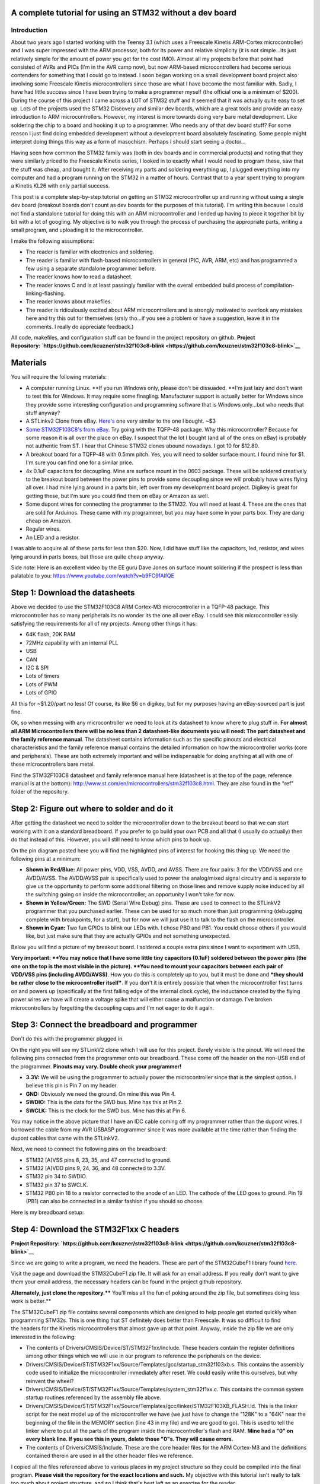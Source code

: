 
A complete tutorial for using an STM32 without a dev board
==========================================================



Introduction
------------


.. image:: IMG_20160521_213623.jpg
   :target: http://kevincuzner.com/wp-content/uploads/2016/05/IMG_20160521_213623.jpg
   :width: 320
   :align: right



About two years ago I started working with the Teensy 3.1 (which uses a Freescale Kinetis ARM-Cortex microcontroller) and I was super impressed with the ARM processor, both for its power and relative simplicity (it is not simple...its just relatively simple for the amount of power you get for the cost IMO). Almost all my projects before that point had consisted of AVRs and PICs (I'm in the AVR camp now), but now ARM-based microcontrollers had become serious contenders for something that I could go to instead. I soon began working on a small development board project also involving some Freescale Kinetis microcontrollers since those are what I have become the most familiar with. Sadly, I have had little success since I have been trying to make a programmer myself (the official one is a minimum of $200). During the course of this project I came across a LOT of STM32 stuff and it seemed that it was actually quite easy to set up. Lots of the projects used the STM32 Discovery and similar dev boards, which are a great tools and provide an easy introduction to ARM microcontrollers. However, my interest is more towards doing very bare metal development. Like soldering the chip to a board and hooking it up to a programmer. Who needs any of that dev board stuff? For some reason I just find doing embedded development without a development board absolutely fascinating. Some people might interpret doing things this way as a form of masochism. Perhaps I should start seeing a doctor...

Having seen how common the STM32 family was (both in dev boards and in commercial products) and noting that they were similarly priced to the Freescale Kinetis series, I looked in to exactly what I would need to program these, saw that the stuff was cheap, and bought it. After receiving my parts and soldering everything up, I plugged everything into my computer and had a program running on the STM32 in a matter of hours. Contrast that to a year spent trying to program a Kinetis KL26 with only partial success.

This post is a complete step-by-step tutorial on getting an STM32 microcontroller up and running without using a single dev board (breakout boards don't count as dev boards for the purposes of this tutorial). I'm writing this because I could not find a standalone tutorial for doing this with an ARM microcontroller and I ended up having to piece it together bit by bit with a lot of googling. My objective is to walk you through the process of purchasing the appropriate parts, writing a small program, and uploading it to the microcontroller.

I make the following assumptions\:


* The reader is familiar with electronics and soldering.


* The reader is familiar with flash-based microcontrollers in general (PIC, AVR, ARM, etc) and has programmed a few using a separate standalone programmer before.


* The reader knows how to read a datasheet.


* The reader knows C and is at least passingly familiar with the overall embedded build process of compilation-linking-flashing.


* The reader knows about makefiles.


* The reader is ridiculously excited about ARM microcontrollers and is strongly motivated to overlook any mistakes here and try this out for themselves (srsly tho...if you see a problem or have a suggestion, leave it in the comments. I really do appreciate feedback.)



All code, makefiles, and configuration stuff can be found in the project repository on github.
**Project Repository\: `https\://github.com/kcuzner/stm32f103c8-blink <https://github.com/kcuzner/stm32f103c8-blink>`__**




Materials
=========


You will require the following materials\:


* A computer running Linux. **If you run Windows only, please don't be dissuaded. **I'm just lazy and don't want to test this for Windows. It may require some finagling. Manufacturer support is actually better for Windows since they provide some interesting configuration and programming software that is Windows only...but who needs that stuff anyway?


* A STLinkv2 Clone from eBay. `Here's <http://www.ebay.com/itm/Mini-ST-Link-V2-stlink-Emulator-Downloader-STM8-STM32-With-Metal-Shell-/271699556039?hash=item3f428e36c7:g:968AAOSw0vBUhHLX>`__ one very similar to the one I bought. ~$3


* `Some STM32F103C8's from eBay <http://www.ebay.com/itm/291550040874?_trksid=p2057872.m2749.l2649&ssPageName=STRK%3AMEBIDX%3AIT>`__. Try going with the TQFP-48 package. Why this microcontroller? Because for some reason it is all over the place on eBay. I suspect that the lot I bought (and all of the ones on eBay) is probably not authentic from ST. I hear that Chinese STM32 clones abound nowadays. I got 10 for $12.80.


* A breakout board for a TQFP-48 with 0.5mm pitch. Yes, you will need to solder surface mount. I found mine for $1. I'm sure you can find one for a similar price.


* 4x 0.1uF capacitors for decoupling. Mine are surface mount in the 0603 package. These will be soldered creatively to the breakout board between the power pins to provide some decoupling since we will probably have wires flying all over. I had mine lying around in a parts bin, left over from my development board project. Digikey is great for getting these, but I'm sure you could find them on eBay or Amazon as well.


* Some dupont wires for connecting the programmer to the STM32. You will need at least 4. These are the ones that are sold for Arduinos. These came with my programmer, but you may have some in your parts box. They are dang cheap on Amazon.


* Regular wires.


* An LED and a resistor.



I was able to acquire all of these parts for less than $20. Now, I did have stuff like the capacitors, led, resistor, and wires lying around in parts boxes, but those are quite cheap anyway.

Side note\: Here is an excellent video by the EE guru Dave Jones on surface mount soldering if the prospect is less than palatable to you\: `https\://www.youtube.com/watch?v=b9FC9fAlfQE <https://www.youtube.com/watch?v=b9FC9fAlfQE>`__

Step 1\: Download the datasheets
================================


Above we decided to use the STM32F103C8 ARM Cortex-M3 microcontroller in a TQFP-48 package. This microcontroller has so many peripherals its no wonder its the one all over eBay. I could see this microcontroller easily satisfying the requirements for all of my projects. Among other things it has\:


* 64K flash, 20K RAM


* 72MHz capability with an internal PLL


* USB


* CAN


* I2C & SPI


* Lots of timers


* Lots of PWM


* Lots of GPIO



All this for ~$1.20/part no less! Of course, its like $6 on digikey, but for my purposes having an eBay-sourced part is just fine.

Ok, so when messing with any microcontroller we need to look at its datasheet to know where to plug stuff in. **For almost all ARM Microcontrollers there will be no less than 2 datasheet-like documents you will need\: The part datasheet and the family reference manual**. The datasheet contains information such as the specific pinouts and electrical characteristics and the family reference manual contains the detailed information on how the microcontroller works (core and peripherals). These are both extremely important and will be indispensable for doing anything at all with one of these microcontrollers bare metal.

Find the STM32F103C8 datasheet and family reference manual here (datasheet is at the top of the page, reference manual is at the bottom)\: `http\://www.st.com/en/microcontrollers/stm32f103c8.html <http://www.st.com/en/microcontrollers/stm32f103c8.html>`__. They are also found in the "ref" folder of the repository.

Step 2\: Figure out where to solder and do it
=============================================


.. image:: STM32F103Pins-1.png
   :target: http://kevincuzner.com/wp-content/uploads/2016/05/STM32F103Pins-1.png
   :width: 241
   :align: right



After getting the datasheet we need to solder the microcontroller down to the breakout board so that we can start working with it on a standard breadboard. If you prefer to go build your own PCB and all that (I usually do actually) then do that instead of this. However, you will still need to know which pins to hook up.

On the pin diagram posted here you will find the highlighted pins of interest for hooking this thing up. We need the following pins at a minimum\:


* **Shown in Red/Blue\:** All power pins, VDD, VSS, AVDD, and AVSS. There are four pairs\: 3 for the VDD/VSS and one AVDD/AVSS. The AVDD/AVSS pair is specifically used to power the analog/mixed signal circuitry and is separate to give us the opportunity to perform some additional filtering on those lines and remove supply noise induced by all the switching going on inside the microcontroller; an opportunity I won't take for now.


* **Shown in Yellow/Green\:** The SWD (Serial Wire Debug) pins. These are used to connect to the STLinkV2 programmer that you purchased earlier. These can be used for so much more than just programming (debugging complete with breakpoints, for a start), but for now we will just use it to talk to the flash on the microcontroller.


* **Shown in Cyan\:** Two fun GPIOs to blink our LEDs with. I chose PB0 and PB1. You could choose others if you would like, but just make sure that they are actually GPIOs and not something unexpected.



Below you will find a picture of my breakout board. I soldered a couple extra pins since I want to experiment with USB.

.. image:: IMG_20160521_211614.jpg
   :target: http://kevincuzner.com/wp-content/uploads/2016/05/IMG_20160521_211614.jpg
   :width: 480
   :align: center



**Very important\: **You may notice that I have some little tiny capacitors (0.1uF) soldered between the power pins (the one on the top is the most visible in the picture). **You need to mount your capacitors between each pair of VDD/VSS pins (including AVDD/AVSS)**. How you do this is completely up to you, but it must be done and ***they should be rather close to the microcontroller itself***. If you don't it is entirely possible that when the microcontroller first turns on and powers up (specifically at the first falling edge of the internal clock cycle), the inductance created by the flying power wires we have will create a voltage spike that will either cause a malfunction or damage. I've broken microcontrollers by forgetting the decoupling caps and I'm not eager to do it again.

Step 3\: Connect the breadboard and programmer
==============================================


.. image:: IMG_20160521_213137.jpg
   :target: http://kevincuzner.com/wp-content/uploads/2016/05/IMG_20160521_213137.jpg
   :width: 320
   :align: right



Don't do this with the programmer plugged in.

On the right you will see my STLinkV2 clone which I will use for this project. Barely visible is the pinout. We will need the following pins connected from the programmer onto our breadboard. These come off the header on the non-USB end of the programmer. **Pinouts may vary. Double check your programmer!**


* **3.3V\:** We will be using the programmer to actually power the microcontroller since that is the simplest option. I believe this pin is Pin 7 on my header.


* **GND\:** Obviously we need the ground. On mine this was Pin 4.


* **SWDIO\:** This is the data for the SWD bus. Mine has this at Pin 2.


* **SWCLK\:** This is the clock for the SWD bus. Mine has this at Pin 6.



You may notice in the above picture that I have an IDC cable coming off my programmer rather than the dupont wires. I borrowed the cable from my AVR USBASP programmer since it was more available at the time rather than finding the dupont cables that came with the STLinkV2.

Next, we need to connect the following pins on the breadboard\:


* STM32 [A]VSS pins 8, 23, 35, and 47 connected to ground.


* STM32 [A]VDD pins 9, 24, 36, and 48 connected to 3.3V.


* STM32 pin 34 to SWDIO.


* STM32 pin 37 to SWCLK.


* STM32 PB0 pin 18 to a resistor connected to the anode of an LED. The cathode of the LED goes to ground. Pin 19 (PB1) can also be connected in a similar fashion if you should so choose.



Here is my breadboard setup\:

.. image:: IMG_20160521_211048-1.jpg
   :target: http://kevincuzner.com/wp-content/uploads/2016/05/IMG_20160521_211048-1.jpg
   :width: 480
   :align: center



Step 4\: Download the STM32F1xx C headers
=========================================


**Project Repository\: `https\://github.com/kcuzner/stm32f103c8-blink <https://github.com/kcuzner/stm32f103c8-blink>`__**


Since we are going to write a program, we need the headers. These are part of the STM32CubeF1 library found `here <http://www.st.com/content/st_com/en/products/embedded-software/mcus-embedded-software/stm32-embedded-software/stm32cube-embedded-software/stm32cubef1.html>`__.

Visit the page and download the STM32CubeF1 zip file. It will ask for an email address. If you really don't want to give them your email address, the necessary headers can be found in the project github repository.

**Alternately, just clone the repository.**** You'll miss all the fun of poking around the zip file, but sometimes doing less work is better.**

The STM32CubeF1 zip file contains several components which are designed to help people get started quickly when programming STM32s. This is one thing that ST definitely does better than Freescale. It was so difficult to find the headers for the Kinetis microcontrollers that almost gave up at that point. Anyway, inside the zip file we are only interested in the following\:


* The contents of Drivers/CMSIS/Device/ST/STM32F1xx/Include. These headers contain the register definitions among other things which we will use in our program to reference the peripherals on the device.


* Drivers/CMSIS/Device/ST/STM32F1xx/Source/Templates/gcc/startup_stm32f103xb.s. This contains the assembly code used to initialize the microcontroller immediately after reset. We could easily write this ourselves, but why reinvent the wheel?


* Drivers/CMSIS/Device/ST/STM32F1xx/Source/Templates/system_stm32f1xx.c. This contains the common system startup routines referenced by the assembly file above.


* Drivers/CMSIS/Device/ST/STM32F1xx/Source/Templates/gcc/linker/STM32F103XB_FLASH.ld. This is the linker script for the next model up of the microcontroller we have (we just have to change the "128K" to a "64K" near the beginning of the file in the MEMORY section (line 43 in my file) and we are good to go). This is used to tell the linker where to put all the parts of the program inside the microcontroller's flash and RAM. **Mine had a "0" on every blank line. If you see this in yours, delete those "0"s. They will cause errors.**


* The contents of Drivers/CMSIS/Include. These are the core header files for the ARM Cortex-M3 and the definitions contained therein are used in all the other header files we reference.



I copied all the files referenced above to various places in my project structure so they could be compiled into the final program. **Please visit the repository for the exact locations and such.** My objective with this tutorial isn't really to talk too much about project structure, and so I think that's best left as an exercise for the reader.

Step 5\: Install the required software
======================================


We need to be able to compile the program and flash the resulting binary file to the microcontroller. In order to do this, we will require the following programs to be installed\:


* The arm-none-eabi toolchain. I use arch linux and had to install "arm-none-eabi-gcc". On Ubuntu this is called "gcc-arm-none-eabi". This is the cross-compiler for the ARM Cortex cores. The naming "none-eabi" comes from the fact that it is designed to compile for an environment where the program is the only thing running on the target processor. There is no underlying operating system talking to the application binary file (ABI = application binary interface, none-eabi = No ABI) in order to load it into memory and execute it. This means that it is ok with outputting raw binary executable programs. Contrast this with Linux which likes to use the ELF format (which is a part of an ABI specification) and the OS will interpret that file format and load the program from it.


* arm-none-eabi binutils. In Arch the package is "arm-none-eabi-binutils". In Ubuntu this is "binutils-arm-none-eabi". This contains some utilities such as "objdump" and "objcopy" which we use to convert the output ELF format into the raw binary format we will use for flashing the microcontroller.


* Make. We will be using a makefile, so obviously you will need make installed.


* OpenOCD. I'm using 0.9.0, which I believe is available for both Arch and Ubuntu. This is the program that we will use to talk to the STLinkV2 which in turn talks to the microcontroller. While we are just going to use it to flash the microcontroller, it can be also used for debugging a program on the processor using gdb.



Once you have installed all of the above programs, you should be good to go for ARM development. As for an editor or IDE, I use vim. You can use whatever. It doesn't matter really.

Step 6\: Write and compile the program
======================================


Ok, so we need to write a program for this microcontroller. We are going to simply toggle on and off a GPIO pin (PB0). After reset, the processor uses the internal RC oscillator as its system clock and so it runs at a reasonable 8MHz or so I believe. There are a few steps that we need to go through in order to actually write to the GPIO, however\:


#. Enable the clock to PORTB. Most ARM microcontrollers, the STM32 included, have a clock gating system that actually turns off the clock to pretty much all peripherals after system reset. This is a power saving measure as it allows parts of the microcontroller to remain dormant and not consume power until needed. So, we need to turn on the GPIO port before we can use it.


#. Set PB0 to a push-pull output. This microcontroller has many different options for the pins including analog input, an `open-drain output <https://en.wikipedia.org/wiki/Open_collector>`__, a `push-pull output <https://en.wikipedia.org/wiki/Push%E2%80%93pull_output>`__, and an alternate function (usually the output of a peripheral such as a timer PWM). We don't want to run our LED open drain for now (though we certainly could), so we choose the push-pull output. Most microcontrollers have push-pull as the default method for driving their outputs.


#. Toggle the output state on. Once we get to this point, it's success! We can control the GPIO by just flipping a bit in a register.


#. Toggle the output state off. Just like the previous step.



Here is my super-simple main program that does all of the above\:

.. code-block:: {lang}



   /**
    * STM32F103C8 Blink Demonstration
    *
    * Kevin Cuzner
    */

   #include "stm32f1xx.h"

   int main(void)
   {
       //Step 1: Enable the clock to PORT B
       RCC->APB2ENR |= RCC_APB2ENR_IOPBEN;

       //Step 2: Change PB0's mode to 0x3 (output) and cfg to 0x0 (push-pull)
       GPIOB->CRL = GPIO_CRL_MODE0_0 | GPIO_CRL_MODE0_1;

       while (1)
       {
           //Step 3: Set PB0 high
           GPIOB->BSRR = GPIO_BSRR_BS0;
           for (uint16_t i = 0; i != 0xffff; i++) { }
           //Step 4: Reset PB0 low
           GPIOB->BSRR = GPIO_BSRR_BR0;
           for (uint16_t i = 0; i != 0xffff; i++) { }
       }

       return 0;
   }


If we turn to our trusty family reference manual, we will see that the clock gating functionality is located in the Reset and Clock Control (RCC) module (section 7 of the manual). The gates to the various peripherals are sorted by the exact data bus they are connected to and have appropriately named registers. The PORTB module is located on the APB2 bus, and so we use the RCC->APB2ENR to turn on the clock for port B (section 7.3.7 of the manual).

The GPIO block is documented in section 9. We first talk to the low control register (CRL) which controls pins 0-7 of the 16-pin port. There are 4 bits per pin which describe the configuration grouped in to two 2-bit (see how many "2" sounding words I had there?) sections\: The Mode and Configuration. The Mode sets the analog/input/output state and the Configuration handles the specifics of the particular mode. We have chosen output (Mode is 0b11) and the 50MHZ-capable output mode (Cfg is 0b00). I'm not fully sure what the 50MHz refers to yet, so I just kept it at 50MHz because that was the default value.

After talking to the CRL, we get to talk to the BSRR register. This register allows us to write a "1" to a bit in the register in order to either set or reset the pin's output value. We start by writing to the BS0 bit to set PB0 high and then writing to the BR0 bit to reset PB0 low. Pretty straightfoward.

It's not a complicated program. Half the battle is knowing where all the pieces fit. The STM32F1Cube zip file contains some examples which could prove quite revealing into the specifics on using the various peripherals on the device. In fact, it includes an entire hardware abstraction layer (HAL) which you could compile into your program if you wanted to. However, I have heard some bad things about it from a software engineering perspective (apparently it's badly written and quite ugly). I'm sure it works, though.

So, the next step is to compile the program. See the `makefile <https://github.com/kcuzner/stm32f103c8-blink/blob/master/Makefile>`__ in the repository. Basically what we are going to do is first compile the main source file, the assembly file we pulled in from the STM32Cube library, and the C file we pulled in from the STM32Cube library. We will then link them using the linker script from the STM32Cube and then dump the output into a binary file.

::



   # Makefile for the STM32F103C8 blink program
   #
   # Kevin Cuzner
   #

   PROJECT = blink

   # Project Structure
   SRCDIR = src
   COMDIR = common
   BINDIR = bin
   OBJDIR = obj
   INCDIR = include

   # Project target
   CPU = cortex-m3

   # Sources
   SRC = $(wildcard $(SRCDIR)/*.c) $(wildcard $(COMDIR)/*.c)
   ASM = $(wildcard $(SRCDIR)/*.s) $(wildcard $(COMDIR)/*.s)

   # Include directories
   INCLUDE  = -I$(INCDIR) -Icmsis

   # Linker 
   LSCRIPT = STM32F103X8_FLASH.ld

   # C Flags
   GCFLAGS  = -Wall -fno-common -mthumb -mcpu=$(CPU) -DSTM32F103xB --specs=nosys.specs -g -Wa,-ahlms=$(addprefix $(OBJDIR)/,$(notdir $(<:.c=.lst)))
   GCFLAGS += $(INCLUDE)
   LDFLAGS += -T$(LSCRIPT) -mthumb -mcpu=$(CPU) --specs=nosys.specs 
   ASFLAGS += -mcpu=$(CPU)

   # Flashing
   OCDFLAGS = -f /usr/share/openocd/scripts/interface/stlink-v2.cfg \
   		   -f /usr/share/openocd/scripts/target/stm32f1x.cfg \
   		   -f openocd.cfg

   # Tools
   CC = arm-none-eabi-gcc
   AS = arm-none-eabi-as
   AR = arm-none-eabi-ar
   LD = arm-none-eabi-ld
   OBJCOPY = arm-none-eabi-objcopy
   SIZE = arm-none-eabi-size
   OBJDUMP = arm-none-eabi-objdump
   OCD = openocd

   RM = rm -rf

   ## Build process

   OBJ := $(addprefix $(OBJDIR)/,$(notdir $(SRC:.c=.o)))
   OBJ += $(addprefix $(OBJDIR)/,$(notdir $(ASM:.s=.o)))


   all:: $(BINDIR)/$(PROJECT).bin

   Build: $(BINDIR)/$(PROJECT).bin

   install: $(BINDIR)/$(PROJECT).bin
   	$(OCD) $(OCDFLAGS)

   $(BINDIR)/$(PROJECT).hex: $(BINDIR)/$(PROJECT).elf
   	$(OBJCOPY) -R .stack -O ihex $(BINDIR)/$(PROJECT).elf $(BINDIR)/$(PROJECT).hex

   $(BINDIR)/$(PROJECT).bin: $(BINDIR)/$(PROJECT).elf
   	$(OBJCOPY) -R .stack -O binary $(BINDIR)/$(PROJECT).elf $(BINDIR)/$(PROJECT).bin

   $(BINDIR)/$(PROJECT).elf: $(OBJ)
   	@mkdir -p $(dir $@)
   	$(CC) $(OBJ) $(LDFLAGS) -o $(BINDIR)/$(PROJECT).elf
   	$(OBJDUMP) -D $(BINDIR)/$(PROJECT).elf > $(BINDIR)/$(PROJECT).lst
   	$(SIZE) $(BINDIR)/$(PROJECT).elf

   macros:
   	$(CC) $(GCFLAGS) -dM -E - < /dev/null

   cleanBuild: clean

   clean:
   	$(RM) $(BINDIR)
   	$(RM) $(OBJDIR)

   # Compilation
   $(OBJDIR)/%.o: $(SRCDIR)/%.c
   	@mkdir -p $(dir $@)
   	$(CC) $(GCFLAGS) -c $< -o $@

   $(OBJDIR)/%.o: $(SRCDIR)/%.s
   	@mkdir -p $(dir $@)
   	$(AS) $(ASFLAGS) -o $@ $<


   $(OBJDIR)/%.o: $(COMDIR)/%.c
   	@mkdir -p $(dir $@)
   	$(CC) $(GCFLAGS) -c $< -o $@

   $(OBJDIR)/%.o: $(COMDIR)/%.s
   	@mkdir -p $(dir $@)
   	$(AS) $(ASFLAGS) -o $@ $<


The result of this makefile is that it will create a file called "bin/blink.bin" which contains our compiled program. We can then flash this to our microcontroller using openocd.

Step 7\: Flashing the program to the microcontroller
====================================================


Source for this step\: `https\://github.com/rogerclarkmelbourne/Arduino_STM32/wiki/Programming-an-STM32F103XXX-with-a-generic-%22ST-Link-V2%22-programmer-from-Linux <https://github.com/rogerclarkmelbourne/Arduino_STM32/wiki/Programming-an-STM32F103XXX-with-a-generic-%22ST-Link-V2%22-programmer-from-Linux>`__

This is the very last step. We get to do some openocd configuration. Firstly, we need to write a small configuration script that will tell openocd how to flash our program. Here it is\:

::



   # Configuration for flashing the blink program
   init
   reset halt
   flash write_image erase bin/blink.bin 0x08000000
   reset run
   shutdown


Firstly, we init and halt the processor (reset halt). When the processor is first powered up, it is going to be running whatever program was previously flashed onto the microcontroller. We want to stop this execution before we overwrite the flash. Next we execute "flash write_image erase" which will first erase the flash memory (if needed) and then write our program to it. After writing the program, we then tell the processor to execute the program we just flashed (reset run) and we shutdown openocd.

Now, openocd requires knowledge of a few things. It first needs to know what programmer to use. Next, it needs to know what device is attached to the programmer. Both of these requirements must be satisfied before we can run our script above. We know that we have an stlinkv2 for a programmer and an stm32f1xx attached on the other end. It turns out that openocd actually comes with configuration files for these. On my installation these are located at "/usr/share/openocd/scripts/interface/stlink-v2.cfg" and "/usr/share/openocd/scripts/target/stm32f1x.cfg", respectively. We can execute all three files (stlink, stm32f1, and our flashing routine (which I have named "openocd.cfg")) with openocd as follows\:

::



   openocd -f /usr/share/openocd/scripts/interface/stlink-v2.cfg \
   		   -f /usr/share/openocd/scripts/target/stm32f1x.cfg \
   		   -f openocd.cfg


So, small sidenote\: If we left off the "shutdown" command, openocd would actually continue running in "daemon" mode, listening for connections to it. If you wanted to use gdb to interact with the program running on the microcontroller, that is what you would use to do it. You would tell gdb that there is a "remote target" at port 3333 (or something like that). Openocd will be listening at that port and so when gdb starts talking to it and trying to issue debug commands, openocd will translate those through the STLinkV2 and send back the translated responses from the microcontroller. Isn't that sick?

In the makefile earlier, I actually made this the "install" target, so running "sudo make install" will actually flash the microcontroller. Here is my output from that command for your reference\:

::



   kcuzner@kcuzner-laptop:~/Projects/ARM/stm32f103-blink$ sudo make install
   arm-none-eabi-gcc -Wall -fno-common -mthumb -mcpu=cortex-m3 -DSTM32F103xB --specs=nosys.specs -g -Wa,-ahlms=obj/system_stm32f1xx.lst -Iinclude -Icmsis -c src/system_stm32f1xx.c -o obj/system_stm32f1xx.o
   arm-none-eabi-gcc -Wall -fno-common -mthumb -mcpu=cortex-m3 -DSTM32F103xB --specs=nosys.specs -g -Wa,-ahlms=obj/main.lst -Iinclude -Icmsis -c src/main.c -o obj/main.o
   arm-none-eabi-as -mcpu=cortex-m3 -o obj/startup_stm32f103x6.o src/startup_stm32f103x6.s
   arm-none-eabi-gcc obj/system_stm32f1xx.o obj/main.o obj/startup_stm32f103x6.o -TSTM32F103X8_FLASH.ld -mthumb -mcpu=cortex-m3 --specs=nosys.specs  -o bin/blink.elf
   arm-none-eabi-objdump -D bin/blink.elf > bin/blink.lst
   arm-none-eabi-size bin/blink.elf
      text	   data	    bss	    dec	    hex	filename
      1756	   1092	   1564	   4412	   113c	bin/blink.elf
   arm-none-eabi-objcopy -R .stack -O binary bin/blink.elf bin/blink.bin
   openocd -f /usr/share/openocd/scripts/interface/stlink-v2.cfg -f /usr/share/openocd/scripts/target/stm32f1x.cfg -f openocd.cfg
   Open On-Chip Debugger 0.9.0 (2016-04-27-23:18)
   Licensed under GNU GPL v2
   For bug reports, read
   	http://openocd.org/doc/doxygen/bugs.html
   Info : auto-selecting first available session transport "hla_swd". To override use 'transport select <transport>'.
   Info : The selected transport took over low-level target control. The results might differ compared to plain JTAG/SWD
   adapter speed: 1000 kHz
   adapter_nsrst_delay: 100
   none separate
   Info : Unable to match requested speed 1000 kHz, using 950 kHz
   Info : Unable to match requested speed 1000 kHz, using 950 kHz
   Info : clock speed 950 kHz
   Info : STLINK v2 JTAG v17 API v2 SWIM v4 VID 0x0483 PID 0x3748
   Info : using stlink api v2
   Info : Target voltage: 3.335870
   Info : stm32f1x.cpu: hardware has 6 breakpoints, 4 watchpoints
   target state: halted
   target halted due to debug-request, current mode: Thread 
   xPSR: 0x01000000 pc: 0x08000380 msp: 0x20004ffc
   auto erase enabled
   Info : device id = 0x20036410
   Info : flash size = 64kbytes
   target state: halted
   target halted due to breakpoint, current mode: Thread 
   xPSR: 0x61000000 pc: 0x2000003a msp: 0x20004ffc
   wrote 3072 bytes from file bin/blink.bin in 0.249272s (12.035 KiB/s)
   shutdown command invoked
   kcuzner@kcuzner-laptop:~/Projects/ARM/stm32f103-blink$ 


After doing that I saw the following awesomeness\:

.. image:: IMG_20160521_212615.jpg
   :target: http://kevincuzner.com/wp-content/uploads/2016/05/IMG_20160521_212615.jpg
   :width: 480
   :align: center



Wooo!!! The LED blinks! At this point, you have successfully flashed an ARM Cortex-M3 microcontroller with little more than a cheap programmer from eBay, a breakout board, and a few stray wires. Feel happy about yourself.

Conclusion
==========


For me, this marks the end of one journey and the beginning of another. I can now feel free to experiment with ARM microcontrollers without having to worry about ruining a nice shiny development board. I can buy a obscenely powerful $1 STM32 microcontroller from eBay and put it into any project I want. If I were to try to do that with AVRs, I would be stuck with the ultra-low-end 8-pin ATTiny13A since that's about it for ~$1 AVR eBay offerings (don't worry...I've got plenty of ATMega328PB's...though they weren't $1). I sincerely hope that you found this tutorial useful and that it might serve as a springboard for doing your own dev board-free ARM development.

If you have any questions or comments (or want to let me know about any errors I may have made), let me know in the comments section here. I will try my best to help you out, although I can't always find the time to address every issue.

.. rstblog-settings::
   :title: Dev boards? Where we're going we won't need dev boards...
   :date: 2016/05/22
   :url: /2016/05/22/dev-boards-where-were-going-we-wont-need-dev-boards